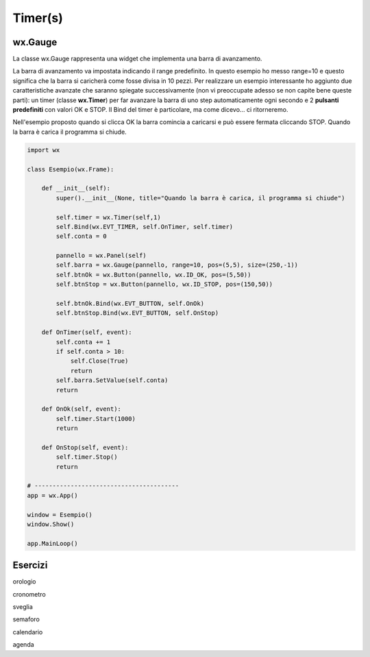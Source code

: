 ========
Timer(s)
========

.. i numeri degli esercizi sono 35x




wx.Gauge
========

La classe wx.Gauge rappresenta una widget che implementa una barra di avanzamento.

.. image:: images/wxGauge.jpg

La barra di avanzamento va impostata indicando il range predefinito. In questo esempio ho messo range=10 e questo significa che la barra si caricherà come fosse
divisa in 10 pezzi. Per realizzare un esempio interessante ho aggiunto due caratteristiche avanzate che saranno spiegate successivamente (non vi preoccupate adesso
se non capite bene queste parti): un timer (classe **wx.Timer**) per far avanzare la barra di uno step automaticamente ogni secondo e 2 **pulsanti predefiniti** con
valori OK e STOP. Il Bind del timer è particolare, ma come dicevo... ci ritorneremo.

Nell'esempio proposto quando si clicca OK la barra comincia a caricarsi e può essere fermata cliccando STOP. Quando la barra è carica il programma si chiude.

.. code:: python

    import wx

    class Esempio(wx.Frame):
        
        def __init__(self):
            super().__init__(None, title="Quando la barra è carica, il programma si chiude")
            
            self.timer = wx.Timer(self,1)
            self.Bind(wx.EVT_TIMER, self.OnTimer, self.timer)        
            self.conta = 0
            
            pannello = wx.Panel(self)
            self.barra = wx.Gauge(pannello, range=10, pos=(5,5), size=(250,-1))
            self.btnOk = wx.Button(pannello, wx.ID_OK, pos=(5,50))
            self.btnStop = wx.Button(pannello, wx.ID_STOP, pos=(150,50))

            self.btnOk.Bind(wx.EVT_BUTTON, self.OnOk)
            self.btnStop.Bind(wx.EVT_BUTTON, self.OnStop)
                    
        def OnTimer(self, event):
            self.conta += 1
            if self.conta > 10:
                self.Close(True)
                return
            self.barra.SetValue(self.conta)
            return

        def OnOk(self, event):
            self.timer.Start(1000)
            return

        def OnStop(self, event):
            self.timer.Stop()
            return

    # ----------------------------------------
    app = wx.App()

    window = Esempio()
    window.Show()

    app.MainLoop()


Esercizi
========

.. 35x

.. con Timer e/o DateTime

orologio

cronometro

sveglia

semaforo

calendario

agenda


